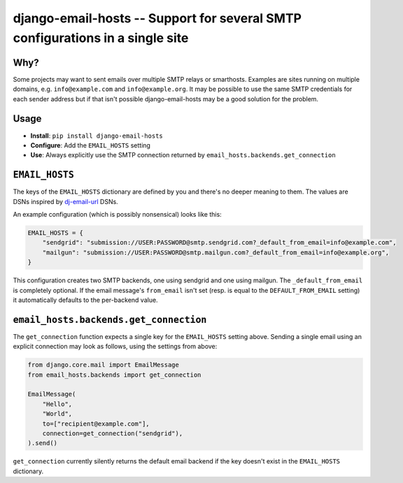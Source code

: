 ==============================================================================
django-email-hosts -- Support for several SMTP configurations in a single site
==============================================================================

.. image:: https://github.com/feinheit/django-email-hosts/actions/workflows/tests.yml/badge.svg
    :target: https://github.com/feinheit/django-email-hosts/
    :alt: CI Status


Why?
====

Some projects may want to sent emails over multiple SMTP relays or smarthosts.
Examples are sites running on multiple domains, e.g. ``info@example.com`` and
``info@example.org``. It may be possible to use the same SMTP credentials for
each sender address but if that isn't possible django-email-hosts may be a good
solution for the problem.


Usage
=====

- **Install**: ``pip install django-email-hosts``
- **Configure**: Add the ``EMAIL_HOSTS`` setting
- **Use**: Always explicitly use the SMTP connection returned by
  ``email_hosts.backends.get_connection``


``EMAIL_HOSTS``
===============

The keys of the ``EMAIL_HOSTS`` dictionary are defined by you and there's no
deeper meaning to them. The values are DSNs inspired by `dj-email-url
<https://github.com/migonzalvar/dj-email-url>`__ DSNs.

An example configuration (which is possibly nonsensical) looks like this:


.. code-block:: python

    EMAIL_HOSTS = {
        "sendgrid": "submission://USER:PASSWORD@smtp.sendgrid.com?_default_from_email=info@example.com",
        "mailgun": "submission://USER:PASSWORD@smtp.mailgun.com?_default_from_email=info@example.org",
    }

This configuration creates two SMTP backends, one using sendgrid and one using
mailgun. The ``_default_from_email`` is completely optional. If the email
message's ``from_email`` isn't set (resp. is equal to the
``DEFAULT_FROM_EMAIL`` setting) it automatically defaults to the per-backend
value.


``email_hosts.backends.get_connection``
=======================================

The ``get_connection`` function expects a single key for the ``EMAIL_HOSTS``
setting above. Sending a single email using an explicit connection may look as
follows, using the settings from above:

.. code-block:: python

    from django.core.mail import EmailMessage
    from email_hosts.backends import get_connection

    EmailMessage(
        "Hello",
        "World",
        to=["recipient@example.com"],
        connection=get_connection("sendgrid"),
    ).send()

``get_connection`` currently silently returns the default email backend if the
key doesn't exist in the ``EMAIL_HOSTS`` dictionary.
